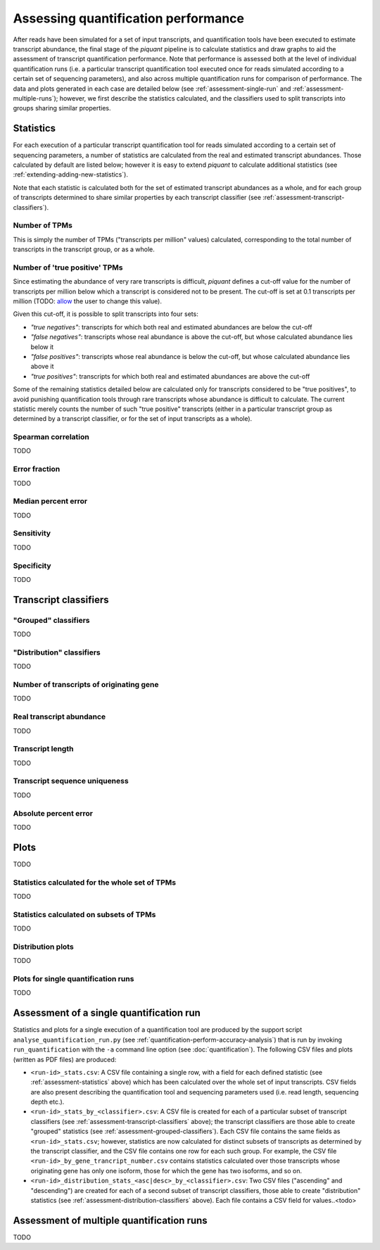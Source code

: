 Assessing quantification performance
====================================

After reads have been simulated for a set of input transcripts, and quantification tools have been executed to estimate transcript abundance, the final stage of the *piquant* pipeline is to calculate statistics and draw graphs to aid the assessment of transcript quantification performance. Note that performance is assessed both at the level of individual quantification runs (i.e. a particular transcript quantification tool executed once for reads simulated according to a certain set of sequencing parameters), and also across multiple quantification runs for comparison of performance. The data and plots generated in each case are detailed below (see :ref:`assessment-single-run` and :ref:`assessment-multiple-runs`); however, we first describe the statistics calculated, and the classifiers used to split transcripts into groups sharing similar properties.

.. _assessment-statistics:

Statistics
----------

For each execution of a particular transcript quantification tool for reads simulated according to a certain set of sequencing parameters, a number of statistics are calculated from the real and estimated transcript abundances. Those calculated by default are listed below; however it is easy to extend *piquant* to calculate additional statistics (see :ref:`extending-adding-new-statistics`).

Note that each statistic is calculated both for the set of estimated transcript abundances as a whole, and for each group of transcripts determined to share similar properties by each transcript classifier (see :ref:`assessment-transcript-classifiers`).

Number of TPMs
^^^^^^^^^^^^^^

This is simply the number of TPMs ("transcripts per million" values) calculated, corresponding to the total number of transcripts in the transcript group, or as a whole.

Number of 'true positive' TPMs
^^^^^^^^^^^^^^^^^^^^^^^^^^^^^^

Since estimating the abundance of very rare transcripts is difficult, *piquant* defines a cut-off value for the number of transcripts per million below which a transcript is considered not to be present. The cut-off is set at 0.1 transcripts per million (TODO: `allow <://github.com/lweasel/piquant/issues/26>`_ the user to change this value).

Given this cut-off, it is possible to split transcripts into four sets:

* *"true negatives"*: transcripts for which both real and estimated abundances are below the cut-off
* *"false negatives"*: transcripts whose real abundance is above the cut-off, but whose calculated abundance lies below it
* *"false positives"*: transcripts whose real abundance is below the cut-off, but whose calculated abundance lies above it
* *"true positives"*: transcripts for which both real and estimated abundances are above the cut-off

Some of the remaining statistics detailed below are calculated only for transcripts considered to be "true positives", to avoid punishing quantification tools through rare transcripts whose abundance is difficult to calculate. The current statistic merely counts the number of such "true positive" transcripts (either in a particular transcript group as determined by a transcript classifier, or for the set of input transcripts as a whole).

Spearman correlation
^^^^^^^^^^^^^^^^^^^^

TODO

Error fraction
^^^^^^^^^^^^^^

TODO

Median percent error
^^^^^^^^^^^^^^^^^^^^

TODO

Sensitivity
^^^^^^^^^^^

TODO

Specificity
^^^^^^^^^^^

TODO

.. _assessment-transcript-classifiers:

Transcript classifiers
----------------------

.. _assessment-grouped-classifiers:

"Grouped" classifiers
^^^^^^^^^^^^^^^^^^^^^

TODO

.. _assessment-distribution-classifiers:

"Distribution" classifiers
^^^^^^^^^^^^^^^^^^^^^^^^^^

TODO

Number of transcripts of originating gene
^^^^^^^^^^^^^^^^^^^^^^^^^^^^^^^^^^^^^^^^^

TODO

Real transcript abundance
^^^^^^^^^^^^^^^^^^^^^^^^^

TODO

Transcript length
^^^^^^^^^^^^^^^^^

TODO

Transcript sequence uniqueness
^^^^^^^^^^^^^^^^^^^^^^^^^^^^^^

TODO

Absolute percent error
^^^^^^^^^^^^^^^^^^^^^^

TODO

Plots
-----

TODO

Statistics calculated for the whole set of TPMs
^^^^^^^^^^^^^^^^^^^^^^^^^^^^^^^^^^^^^^^^^^^^^^^

TODO

Statistics calculated on subsets of TPMs
^^^^^^^^^^^^^^^^^^^^^^^^^^^^^^^^^^^^^^^^

TODO

Distribution plots
^^^^^^^^^^^^^^^^^^

TODO

Plots for single quantification runs
^^^^^^^^^^^^^^^^^^^^^^^^^^^^^^^^^^^^

TODO

.. _assessment-single-run:

Assessment of a single quantification run
-----------------------------------------

Statistics and plots for a single execution of a quantification tool are produced by the support script ``analyse_quantification_run.py`` (see :ref:`quantification-perform-accuracy-analysis`) that is run by invoking ``run_quantification`` with the ``-a`` command line option (see :doc:`quantification`). The following CSV files and plots (written as PDF files) are produced:

* ``<run-id>_stats.csv``: A CSV file containing a single row, with a field for each defined statistic (see :ref:`assessment-statistics` above) which has been calculated over the whole set of input transcripts. CSV fields are also present describing the quantification tool and sequencing parameters used (i.e. read length, sequencing depth etc.).
* ``<run-id>_stats_by_<classifier>.csv``: A CSV file is created for each of a particular subset of transcript classifiers (see :ref:`assessment-transcript-classifiers` above); the transcript classifiers are those able to create "grouped" statistics (see :ref:`assessment-grouped-classifiers`). Each CSV file contains the same fields as ``<run-id>_stats.csv``; however, statistics are now calculated for distinct subsets of transcripts as determined by the transcript classifier, and the CSV file contains one row for each such group. For example, the CSV file ``<run-id>_by_gene_trancript_number.csv`` contains statistics calculated over those transcripts whose originating gene has only one isoform, those for which the gene has two isoforms, and so on.
* ``<run-id>_distribution_stats_<asc|desc>_by_<classifier>.csv``: Two CSV files ("ascending" and "descending") are created for each of a second subset of transcript classifiers, those able to create "distribution" statistics (see :ref:`assessment-distribution-classifiers` above). Each file contains a CSV field for values..<todo>

.. _assessment-multiple-runs:

Assessment of multiple quantification runs
------------------------------------------

TODO
